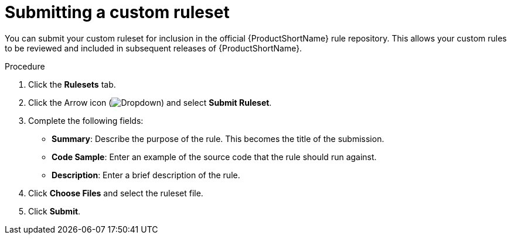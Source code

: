 // Module included in the following assemblies:
//
// * docs/eclipse-code-ready-studio-guide/master.adoc

:_content-type: PROCEDURE
[id="eclipse-submitting-ruleset_{context}"]
= Submitting a custom ruleset

[role="_abstract"]
You can submit your custom ruleset for inclusion in the official {ProductShortName} rule repository. This allows your custom rules to be reviewed and included in subsequent releases of {ProductShortName}.

.Procedure

. Click the *Rulesets* tab.
. Click the Arrow icon (image:plugin-dropdown.png[Dropdown]) and select *Submit Ruleset*.
. Complete the following fields:

* *Summary*: Describe the purpose of the rule. This becomes the title of the submission.
* *Code Sample*: Enter an example of the source code that the rule should run against.
* *Description*: Enter a brief description of the rule.

. Click *Choose Files* and select the ruleset file.
. Click *Submit*.
